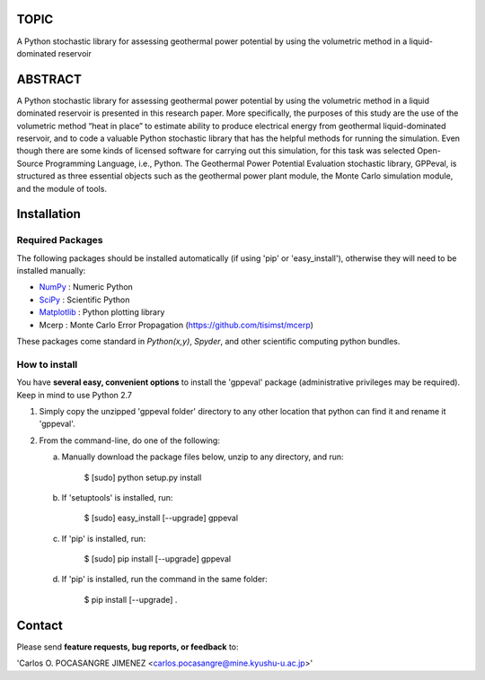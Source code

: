 
TOPIC
===============================
A Python stochastic library for assessing geothermal power potential by using the
volumetric method in a liquid-dominated reservoir

ABSTRACT
===============================
A Python stochastic library for assessing geothermal power potential by using
the volumetric method in a liquid dominated reservoir is presented in this 
research paper. More specifically, the purposes of this study are the use of the
volumetric method “heat in place” to estimate ability to produce electrical 
energy from geothermal liquid-dominated reservoir, and to code a valuable Python 
stochastic library that has the helpful methods for running the simulation. Even
though there are some kinds of licensed software for carrying out this simulation, 
for this task was selected Open-Source Programming Language, i.e., Python. The 
Geothermal Power Potential Evaluation stochastic library, GPPeval, is structured 
as three essential objects such as the geothermal power plant module, the Monte 
Carlo simulation module, and the module of tools.

Installation
============

Required Packages
-----------------

The following packages should be installed automatically (if using 'pip'
or 'easy_install'), otherwise they will need to be installed manually:

- NumPy_ : Numeric Python
- SciPy_ : Scientific Python
- Matplotlib_ : Python plotting library
- Mcerp : Monte Carlo Error Propagation (https://github.com/tisimst/mcerp)

These packages come standard in *Python(x,y)*, *Spyder*, and other
scientific computing python bundles.

How to install
--------------

You have **several easy, convenient options** to install the 'gppeval'
package (administrative privileges may be required). Keep in mind to use Python 2.7

#. Simply copy the unzipped 'gppeval folder' directory to any other location that
   python can find it and rename it 'gppeval'.

#. From the command-line, do one of the following:

   a. Manually download the package files below, unzip to any directory, and
      run:

       $ [sudo] python setup.py install

   b. If 'setuptools' is installed, run:

       $ [sudo] easy_install [--upgrade] gppeval

   c. If 'pip' is installed, run:

       $ [sudo] pip install [--upgrade] gppeval
   
   d. If 'pip' is installed, run the command in the same folder:

       $ pip install [--upgrade] .

Contact
=======

Please send **feature requests, bug reports, or feedback** to:

'Carlos O. POCASANGRE JIMENEZ <carlos.pocasangre@mine.kyushu-u.ac.jp>'


.. _Monte Carlo methods: http://en.wikipedia.org/wiki/Monte_Carlo_method
.. _latin-hypercube sampling: http://en.wikipedia.org/wiki/Latin_hypercube_sampling
.. _soerp: http://pypi.python.org/pypi/soerp
.. _error propagation: http://en.wikipedia.org/wiki/Propagation_of_uncertainty
.. _math: http://docs.python.org/library/math.html
.. _NumPy: http://www.numpy.org/
.. _SciPy: http://scipy.org
.. _Matplotlib: http://matplotlib.org/
.. _scipy.stats: http://docs.scipy.org/doc/scipy/reference/stats.html
.. _uncertainties: http://pypi.python.org/pypi/uncertainties
.. _source code: https://github.com/tisimst/mcerp
.. _Abraham Lee: mailto:tisimst@gmail.com
.. _package documentation: http://pythonhosted.org/mcerp
.. _GitHub: http://github.com/tisimst/mcerp
.. _GitHub: http://github.com/cpocasangre/gppeval
